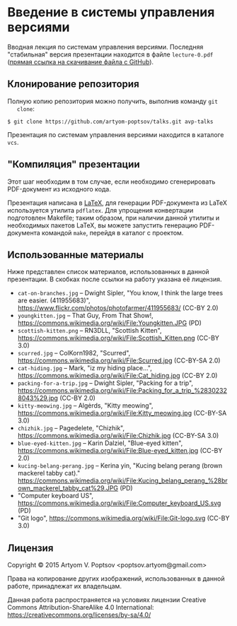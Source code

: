 * Введение в системы управления версиями
  Вводная лекция по системам управления версиями.  Последняя
  "стабильная" версия презентации находится в файле =lecture-0.pdf=
  ([[https://github.com/artyom-poptsov/talks/raw/master/vcs/lecture-0.pdf][прямая ссылка на скачивание файла с GitHub]]).

** Клонирование репозитория
   Полную копию репозитория можно получить, выполнив команду =git
   clone=:
#+BEGIN_EXAMPLE
$ git clone https://github.com/artyom-poptsov/talks.git avp-talks
#+END_EXAMPLE

   Презентация по системам управления версиями находится в каталоге
   =vcs=.

** "Компиляция" презентации
   Этот шаг необходим в том случае, если необходимо сгенерировать
   PDF-документ из исходного кода.

   Презентация написана в [[https://ru.wikipedia.org/wiki/LaTeX][LaTeX]], для генерации PDF-документа из LaTeX
   используется утилита =pdflatex=.  Для упрощения конвертации
   подготовлен Makefile; таким образом, при наличии данной утилиты и
   необходимых пакетов LaTeX, вы можете запустить генерацию
   PDF-документа командой =make=, перейдя в каталог с проектом.

** Использованные материалы
   Ниже представлен список материалов, использованных в данной
   презентации.  В скобках после ссылки на работу указана её лицензия.

   - =cat-on-branches.jpg= -- Dwight Sipler, "You know, I think the
     large trees are easier. (411955683)",
     <https://www.flickr.com/photos/photofarmer/411955683/> (CC-BY
     2.0)
   - =youngkitten.jpg= -- That Guy, From That Show!,
     <https://commons.wikimedia.org/wiki/File:Youngkitten.JPG> (PD)
   - =scottish-kitten.png= -- RN3DLL, "Scottish Kitten",
     <https://commons.wikimedia.org/wiki/File:Scottish_Kitten.png>
     (CC-BY 3.0)
   - =scurred.jpg= -- ColKorn1982, "Scurred",
     <https://commons.wikimedia.org/wiki/File:Scurred.jpg> (CC-BY-SA
     2.0)
   - =cat-hiding.jpg= -- Mark, "iz my hiding place...",
     <https://commons.wikimedia.org/wiki/File:Cat_hiding.jpg> (CC-BY
     2.0)
   - =packing-for-a-trip.jpg= -- Dwight Sipler, "Packing for a trip",
     <https://commons.wikimedia.org/wiki/File:Packing_for_a_trip_%28302328043%29.jpg>
     (CC-BY 2.0)
   - =kitty-meowing.jpg= -- Algėrds, "Kitty meowing",
     <https://commons.wikimedia.org/wiki/File:Kitty_meowing.jpg>
     (CC-BY-SA 3.0)
   - =chizhik.jpg= -- Pagedelete, "Chizhik",
     <https://commons.wikimedia.org/wiki/File:Chizhik.jpg> (CC-BY-SA
     3.0)
   - =blue-eyed-kitten.jpg= -- Karin Dalziel, "Blue-eyed kitten",
     <https://commons.wikimedia.org/wiki/File:Blue-eyed_kitten.jpg>
     (CC-BY 2.0)
   - =kucing-belang-perang.jpg= -- Kerina yin, "Kucing belang perang
     (brown mackerel tabby cat)."
     <https://commons.wikimedia.org/wiki/File:Kucing_belang_perang_%28brown_mackerel_tabby_cat%29.JPG>
     (PD)
   - "Computer keyboard US",
     <https://commons.wikimedia.org/wiki/File:Computer_keyboard_US.svg>
     (PD)
   - "Git logo",
     <https://commons.wikimedia.org/wiki/File:Git-logo.svg> (CC-BY
     3.0)

** Лицензия
   Copyright © 2015 Artyom V. Poptsov <poptsov.artyom@gmail.com>

   Права на копирование других изображений, использованных в данной
   работе, принадлежат их владельцам.

   Данная работа распространяется на условиях лицензии Creative Commons
   Attribution-ShareAlike 4.0 International:
   https://creativecommons.org/licenses/by-sa/4.0/
